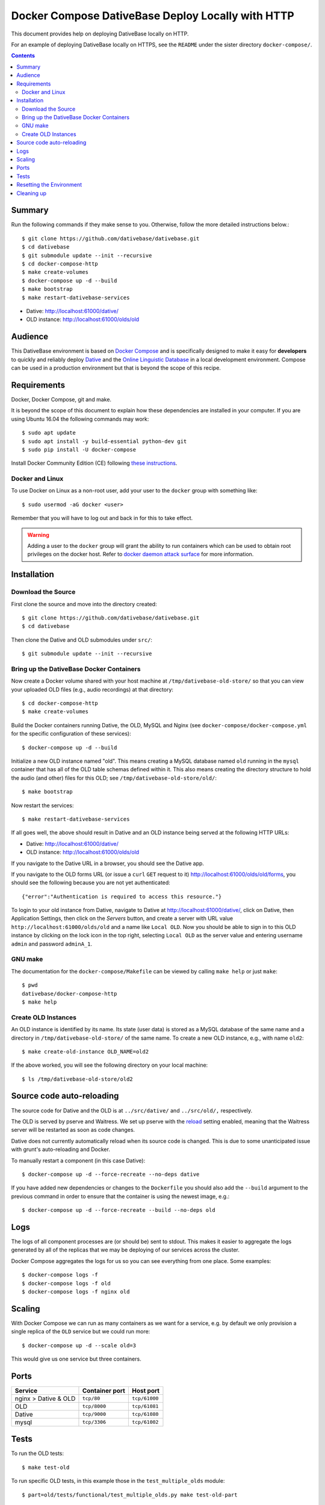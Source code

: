================================================================================
  Docker Compose DativeBase Deploy Locally with HTTP
================================================================================

This document provides help on deploying DativeBase locally on HTTP.

For an example of deploying DativeBase locally on HTTPS, see the ``README`` under
the sister directory ``docker-compose/``.

.. contents::


Summary
================================================================================

Run the following commands if they make sense to you. Otherwise, follow the more
detailed instructions below.::

  $ git clone https://github.com/dativebase/dativebase.git
  $ cd dativebase
  $ git submodule update --init --recursive
  $ cd docker-compose-http
  $ make create-volumes
  $ docker-compose up -d --build
  $ make bootstrap
  $ make restart-dativebase-services

- Dative: http://localhost:61000/dative/
- OLD instance: http://localhost:61000/olds/old


Audience
================================================================================

This DativeBase environment is based on `Docker Compose`_ and is specifically
designed to make it easy for **developers** to quickly and reliably deploy
`Dative`_ and the `Online Linguistic Database`_ in a local development
environment. Compose can be used in a production environment but that is beyond
the scope of this recipe.


Requirements
================================================================================

Docker, Docker Compose, git and make.

It is beyond the scope of this document to explain how these dependencies are
installed in your computer. If you are using Ubuntu 16.04 the following commands
may work::

  $ sudo apt update
  $ sudo apt install -y build-essential python-dev git
  $ sudo pip install -U docker-compose

Install Docker Community Edition (CE) following `these instructions`_.


Docker and Linux
--------------------------------------------------------------------------------

To use Docker on Linux as a non-root user, add your user to the ``docker`` group
with something like::

  $ sudo usermod -aG docker <user>

Remember that you will have to log out and back in for this to take effect.

.. warning:: Adding a user to the ``docker`` group will grant the ability to run
   containers which can be used to obtain root privileges on the docker host.
   Refer to `docker daemon attack surface`_ for more information.


.. _installation:

Installation
================================================================================


Download the Source
--------------------------------------------------------------------------------

First clone the source and move into the directory created::

  $ git clone https://github.com/dativebase/dativebase.git
  $ cd dativebase

Then clone the Dative and OLD submodules under ``src/``::

  $ git submodule update --init --recursive


Bring up the DativeBase Docker Containers
--------------------------------------------------------------------------------

Now create a Docker volume shared with your host machine at
``/tmp/dativebase-old-store/`` so that you can view your uploaded OLD files
(e.g., audio recordings) at that directory::

  $ cd docker-compose-http
  $ make create-volumes

Build the Docker containers running Dative, the OLD, MySQL and Nginx (see
``docker-compose/docker-compose.yml`` for the specific configuration of these
services)::

  $ docker-compose up -d --build

Initialize a new OLD instance named "old". This means creating a MySQL database
named ``old`` running in the ``mysql`` container that has all of the OLD table
schemas defined within it. This also means creating the directory structure to
hold the audio (and other) files for this OLD; see
``/tmp/dativebase-old-store/old/``::

  $ make bootstrap

Now restart the services::

  $ make restart-dativebase-services

If all goes well, the above should result in Dative and an OLD instance being
served at the following HTTP URLs:

- Dative:       http://localhost:61000/dative/
- OLD instance: http://localhost:61000/olds/old

If you navigate to the Dative URL in a browser, you should see the Dative app.

If you navigate to the OLD forms URL (or issue a ``curl`` ``GET`` request to it)
http://localhost:61000/olds/old/forms, you should see the following because you
are not yet authenticated::

  {"error":"Authentication is required to access this resource."}

To login to your old instance from Dative, navigate to Dative at
http://localhost:61000/dative/, click on Dative, then Application Settings, then
click on the *Servers* button, and create a server with URL value
``http://localhost:61000/olds/old`` and a name like ``Local OLD``. Now you
should be able to sign in to this OLD instance by clicking on the lock icon in
the top right, selecting ``Local OLD`` as the server value and entering username
``admin`` and password ``adminA_1``.


GNU make
--------------------------------------------------------------------------------

The documentation for the ``docker-compose/Makefile`` can be viewed by calling
``make help`` or just ``make``::

  $ pwd
  dativebase/docker-compose-http
  $ make help


Create OLD Instances
--------------------------------------------------------------------------------

An OLD instance is identified by its name. Its state (user data) is stored as a
MySQL database of the same name and a directory in
``/tmp/dativebase-old-store/`` of the same name. To create a new OLD instance,
e.g., with name ``old2``::

  $ make create-old-instance OLD_NAME=old2

If the above worked, you will see the following directory on your local machine::

  $ ls /tmp/dativebase-old-store/old2


Source code auto-reloading
================================================================================

The source code for Dative and the OLD is at ``../src/dative/`` and
``../src/old/,`` respectively.

The OLD is served by pserve and Waitress. We set up pserve with the `reload`_
setting enabled, meaning that the Waitress server will be restarted as soon as
code changes.

Dative does not currently automatically reload when its source code is changed.
This is due to some unanticipated issue with grunt's auto-reloading and Docker.

To manually restart a component (in this case Dative)::

    $ docker-compose up -d --force-recreate --no-deps dative

If you have added new dependencies or changes to the ``Dockerfile`` you should
also add the ``--build`` argument to the previous command in order to ensure
that the container is using the newest image, e.g.::

    $ docker-compose up -d --force-recreate --build --no-deps old


Logs
================================================================================

The logs of all component processes are (or should be) sent to stdout. This
makes it easier to aggregate the logs generated by all of the replicas that we
may be deploying of our services across the cluster.

Docker Compose aggregates the logs for us so you can see everything from one
place. Some examples::

    $ docker-compose logs -f
    $ docker-compose logs -f old
    $ docker-compose logs -f nginx old


Scaling
================================================================================

With Docker Compose we can run as many containers as we want for a service,
e.g. by default we only provision a single replica of the ``OLD`` service but
we could run more::

    $ docker-compose up -d --scale old=3

This would give us one service but three containers.


Ports
================================================================================

+-----------------------------------------+----------------+---------------+
| Service                                 | Container port | Host port     |
+=========================================+================+===============+
| nginx > Dative & OLD                    | ``tcp/80``     | ``tcp/61000`` |
+-----------------------------------------+----------------+---------------+
| OLD                                     | ``tcp/8000``   | ``tcp/61081`` |
+-----------------------------------------+----------------+---------------+
| Dative                                  | ``tcp/9000``   | ``tcp/61080`` |
+-----------------------------------------+----------------+---------------+
| mysql                                   | ``tcp/3306``   | ``tcp/61002`` |
+-----------------------------------------+----------------+---------------+


Tests
================================================================================

To run the OLD tests::

    $ make test-old

To run specific OLD tests, in this example those in the ``test_multiple_olds``
module::

    $ part=old/tests/functional/test_multiple_olds.py make test-old-part


Resetting the Environment
================================================================================

In many cases, as a tester or a developer, you will want to restart all of the
containers at once in order to make sure that the latest version of the images
are built. However, you will also want to avoid losing your data like the
database or the files in store/. If this is case, run the following command::

    $ docker-compose up -d --force-recreate --build

Additionally you may want to delete all the data including the stuff in the
external volumes::

    $ make flush

Both snippets can be combined or used separately.


Cleaning up
================================================================================

The most effective way is::

    $ docker-compose down --volumes

The above command will not delete the external volumes described in the
:ref:`installation` section of this document. You must delete the volumes
manually with::

    $ docker volume rm dativebase-old-store

Optionally you may also want to delete the directories on the host::

    $ rm -rf /tmp/dativebase-old-store


.. _`these instructions`: https://docs.docker.com/engine/installation/linux/docker-ce/ubuntu/
.. _`Docker Compose`: https://docs.docker.com/compose/reference/overview/
.. _`docker daemon attack surface`: https://docs.docker.com/engine/security/security/#docker-daemon-attack-surface
.. _`reload`: https://docs.pylonsproject.org/projects/pyramid/en/latest/pscripts/pserve.html#cmdoption-pserve-reload
.. _`Dative`: https://github.com/dativebase/dative
.. _`Online Linguistic Database`: https://github.com/dativebase/old-pyramid
